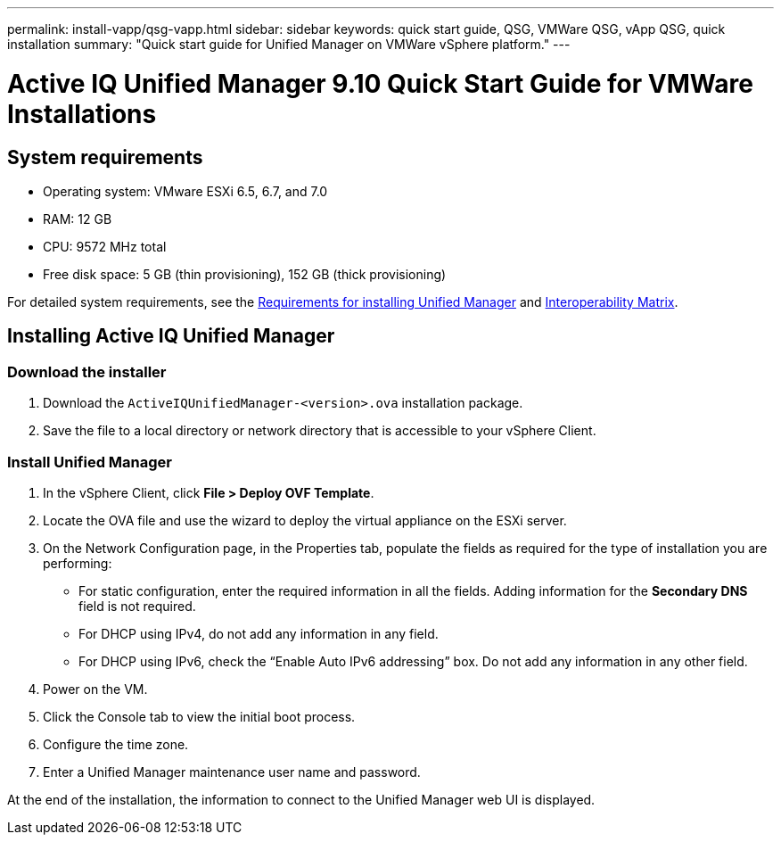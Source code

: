 ---
permalink: install-vapp/qsg-vapp.html
sidebar: sidebar
keywords: quick start guide, QSG, VMWare QSG, vApp QSG, quick installation
summary: "Quick start guide for Unified Manager on VMWare vSphere platform."
---

= Active IQ Unified Manager 9.10 Quick Start Guide for VMWare Installations

== System requirements

*	Operating system: VMware ESXi 6.5, 6.7, and 7.0
*	RAM: 12 GB
*	CPU: 9572 MHz total
*	Free disk space: 5 GB (thin provisioning), 152 GB (thick provisioning)

For detailed system requirements, see the link:../install-vapp/concept_requirements_for_installing_unified_manager.html[Requirements for installing Unified Manager] and link:http://mysupport.netapp.com/matrix[Interoperability Matrix].

== Installing Active IQ Unified Manager

=== Download the installer

.	Download the `ActiveIQUnifiedManager-<version>.ova` installation package.
.	Save the file to a local directory or network directory that is accessible to your vSphere Client.

=== Install Unified Manager

.	In the vSphere Client, click *File > Deploy OVF Template*.
.	Locate the OVA file and use the wizard to deploy the virtual appliance on the ESXi server.
.	On the Network Configuration page, in the Properties tab, populate the fields as required for the type of installation you are performing:
*	For static configuration, enter the required information in all the fields. Adding information for the *Secondary DNS* field is not required.
*	For DHCP using IPv4, do not add any information in any field.
*	For DHCP using IPv6, check the “Enable Auto IPv6 addressing” box. Do not add any information in any other field.
.	Power on the VM.
.	Click the Console tab to view the initial boot process.
.	Configure the time zone.
.	Enter a Unified Manager maintenance user name and password.

At the end of the installation, the information to connect to the Unified Manager web UI is displayed.
